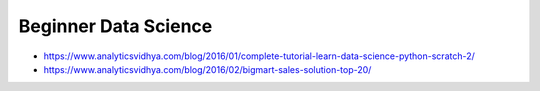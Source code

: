 Beginner Data Science
=====================

- https://www.analyticsvidhya.com/blog/2016/01/complete-tutorial-learn-data-science-python-scratch-2/
- https://www.analyticsvidhya.com/blog/2016/02/bigmart-sales-solution-top-20/
